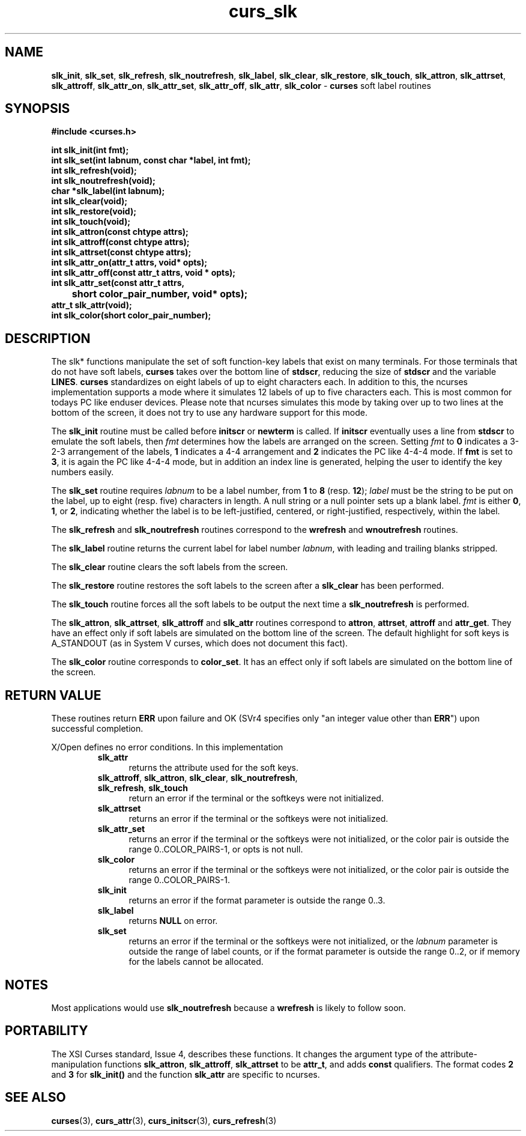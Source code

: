 .\" $OpenBSD: curs_slk.3,v 1.10 2010/01/12 23:21:59 nicm Exp $
.\"
.\"***************************************************************************
.\" Copyright (c) 1998-2006,2007 Free Software Foundation, Inc.              *
.\"                                                                          *
.\" Permission is hereby granted, free of charge, to any person obtaining a  *
.\" copy of this software and associated documentation files (the            *
.\" "Software"), to deal in the Software without restriction, including      *
.\" without limitation the rights to use, copy, modify, merge, publish,      *
.\" distribute, distribute with modifications, sublicense, and/or sell       *
.\" copies of the Software, and to permit persons to whom the Software is    *
.\" furnished to do so, subject to the following conditions:                 *
.\"                                                                          *
.\" The above copyright notice and this permission notice shall be included  *
.\" in all copies or substantial portions of the Software.                   *
.\"                                                                          *
.\" THE SOFTWARE IS PROVIDED "AS IS", WITHOUT WARRANTY OF ANY KIND, EXPRESS  *
.\" OR IMPLIED, INCLUDING BUT NOT LIMITED TO THE WARRANTIES OF               *
.\" MERCHANTABILITY, FITNESS FOR A PARTICULAR PURPOSE AND NONINFRINGEMENT.   *
.\" IN NO EVENT SHALL THE ABOVE COPYRIGHT HOLDERS BE LIABLE FOR ANY CLAIM,   *
.\" DAMAGES OR OTHER LIABILITY, WHETHER IN AN ACTION OF CONTRACT, TORT OR    *
.\" OTHERWISE, ARISING FROM, OUT OF OR IN CONNECTION WITH THE SOFTWARE OR    *
.\" THE USE OR OTHER DEALINGS IN THE SOFTWARE.                               *
.\"                                                                          *
.\" Except as contained in this notice, the name(s) of the above copyright   *
.\" holders shall not be used in advertising or otherwise to promote the     *
.\" sale, use or other dealings in this Software without prior written       *
.\" authorization.                                                           *
.\"***************************************************************************
.\"
.\" $Id: curs_slk.3x,v 1.16 2007/06/02 20:40:07 tom Exp $
.TH curs_slk 3 ""
.na
.hy 0
.SH NAME
\fBslk_init\fR,
\fBslk_set\fR,
\fBslk_refresh\fR,
\fBslk_noutrefresh\fR,
\fBslk_label\fR,
\fBslk_clear\fR,
\fBslk_restore\fR,
\fBslk_touch\fR,
\fBslk_attron\fR,
\fBslk_attrset\fR,
\fBslk_attroff\fR,
\fBslk_attr_on\fR,
\fBslk_attr_set\fR,
\fBslk_attr_off\fR,
\fBslk_attr\fR,
\fBslk_color\fR - \fBcurses\fR soft label routines
.ad
.hy
.SH SYNOPSIS
\fB#include <curses.h>\fR
.sp
\fBint slk_init(int fmt);\fR
.br
\fBint slk_set(int labnum, const char *label, int fmt);\fR
.br
\fBint slk_refresh(void);\fR
.br
\fBint slk_noutrefresh(void);\fR
.br
\fBchar *slk_label(int labnum);\fR
.br
\fBint slk_clear(void);\fR
.br
\fBint slk_restore(void);\fR
.br
\fBint slk_touch(void);\fR
.br
\fBint slk_attron(const chtype attrs);\fR
.br
\fBint slk_attroff(const chtype attrs);\fR
.br
\fBint slk_attrset(const chtype attrs);\fR
.br
\fBint slk_attr_on(attr_t attrs, void* opts);\fR
.br
\fBint slk_attr_off(const attr_t attrs, void * opts);\fR
.br
\fBint slk_attr_set(const attr_t attrs,\fR
.br
	\fBshort color_pair_number, void* opts);\fR
.br
\fBattr_t slk_attr(void);\fR
.br
\fBint slk_color(short color_pair_number);\fR
.br
.SH DESCRIPTION
The slk* functions manipulate the set of soft function-key labels that exist on
many terminals.  For those terminals that do not have soft labels,
\fBcurses\fR takes over the bottom line of \fBstdscr\fR, reducing the size of
\fBstdscr\fR and the variable \fBLINES\fR.  \fBcurses\fR standardizes on eight
labels of up to eight characters each. In addition to this, the ncurses
implementation supports a mode where it simulates 12 labels of up to five
characters each. This is most common for todays PC like enduser devices.
Please note that ncurses simulates this mode by taking over up to two lines at
the bottom of the screen, it does not try to use any hardware support for this
mode.
.PP
The \fBslk_init\fR routine must be called before \fBinitscr\fR or \fBnewterm\fR
is called.  If \fBinitscr\fR eventually uses a line from \fBstdscr\fR to
emulate the soft labels, then \fIfmt\fR determines how the labels are arranged
on the screen.  Setting \fIfmt\fR to \fB0\fR indicates a 3-2-3 arrangement of
the labels, \fB1\fR indicates a 4-4 arrangement and \fB2\fR indicates the
PC like 4-4-4 mode. If \fBfmt\fR is set to \fB3\fR, it is again the PC like
4-4-4 mode, but in addition an index line is generated, helping the user to
identify the key numbers easily.
.PP
The \fBslk_set\fR routine requires \fIlabnum\fR to be a label number,
from \fB1\fR to \fB8\fR (resp. \fB12\fR); \fIlabel\fR must be the string
to be put on the label, up to eight (resp. five) characters in length.
A null string or a null pointer sets up a blank label. \fIfmt\fR is either
\fB0\fR, \fB1\fR, or \fB2\fR, indicating whether the label is  to be
left-justified, centered, or right-justified, respectively, within the
label.
.PP
The \fBslk_refresh\fR and \fBslk_noutrefresh\fR routines correspond to
the \fBwrefresh\fR and \fBwnoutrefresh\fR routines.
.PP
The \fBslk_label\fR routine returns the current label for label number
\fIlabnum\fR, with leading and trailing blanks stripped.
.PP
The \fBslk_clear\fR routine clears the soft labels from the screen.
.PP
The \fBslk_restore\fR routine restores the soft labels to the screen
after a \fBslk_clear\fR has been performed.
.PP
The \fBslk_touch\fR routine forces all the soft labels to be output
the next time a \fBslk_noutrefresh\fR is performed.
.PP
The \fBslk_attron\fR, \fBslk_attrset\fR, \fBslk_attroff\fR and \fBslk_attr\fR
routines correspond to \fBattron\fR, \fBattrset\fR, \fBattroff\fR and \fBattr_get\fR.
They have an effect only if soft labels are simulated on the bottom line of
the screen.  The default highlight for soft keys is A_STANDOUT (as in
System V curses, which does not document this fact).
.PP
The \fBslk_color\fR routine corresponds to \fBcolor_set\fR. It has an effect only
if soft labels are simulated on the bottom line of the screen.
.
.SH RETURN VALUE
These routines return \fBERR\fR upon failure and OK (SVr4 specifies only "an
integer value other than \fBERR\fR") upon successful completion.
.PP
X/Open defines no error conditions.
In this implementation
.RS
.TP 5
\fBslk_attr\fR
returns the attribute used for the soft keys.
.TP 5
.na
.hy 0
\fBslk_attroff\fP, \fBslk_attron\fP, \fBslk_clear\fP, \fBslk_noutrefresh\fP, \fBslk_refresh\fP, \fBslk_touch\fP
.ad
.hy
return an error
if the terminal or the softkeys were not initialized.
.TP 5
\fBslk_attrset\fP
returns an error
if the terminal or the softkeys were not initialized.
.TP 5
\fBslk_attr_set\fP
returns an error
if the terminal or the softkeys were not initialized, or
the color pair is outside the range 0..COLOR_PAIRS-1,
or opts is not null.
.TP 5
\fBslk_color\fP
returns an error
if the terminal or the softkeys were not initialized, or
the color pair is outside the range 0..COLOR_PAIRS-1.
.TP 5
\fBslk_init\fR
returns an error
if the format parameter is outside the range 0..3.
.TP 5
\fBslk_label\fR
returns \fBNULL\fR on error.
.TP 5
\fBslk_set\fP
returns an error
if the terminal or the softkeys were not initialized, or
the \fIlabnum\fP parameter is outside the range of label counts, or
if the format parameter is outside the range 0..2, or if
memory for the labels cannot be allocated.
.RE
.SH NOTES
Most applications would use \fBslk_noutrefresh\fR because a
\fBwrefresh\fR is likely to follow soon.
.SH PORTABILITY
The XSI Curses standard, Issue 4, describes these functions.  It changes the
argument type of the attribute-manipulation functions \fBslk_attron\fR,
\fBslk_attroff\fR, \fBslk_attrset\fR to be \fBattr_t\fR, and adds \fBconst\fR
qualifiers. The format codes \fB2\fR and \fB3\fR for \fBslk_init()\fR and the
function \fBslk_attr\fR are specific to ncurses.
.SH SEE ALSO
\fBcurses\fR(3), \fBcurs_attr\fR(3), \fBcurs_initscr\fR(3), \fBcurs_refresh\fR(3)
.\"#
.\"# The following sets edit modes for GNU EMACS
.\"# Local Variables:
.\"# mode:nroff
.\"# fill-column:79
.\"# End:
